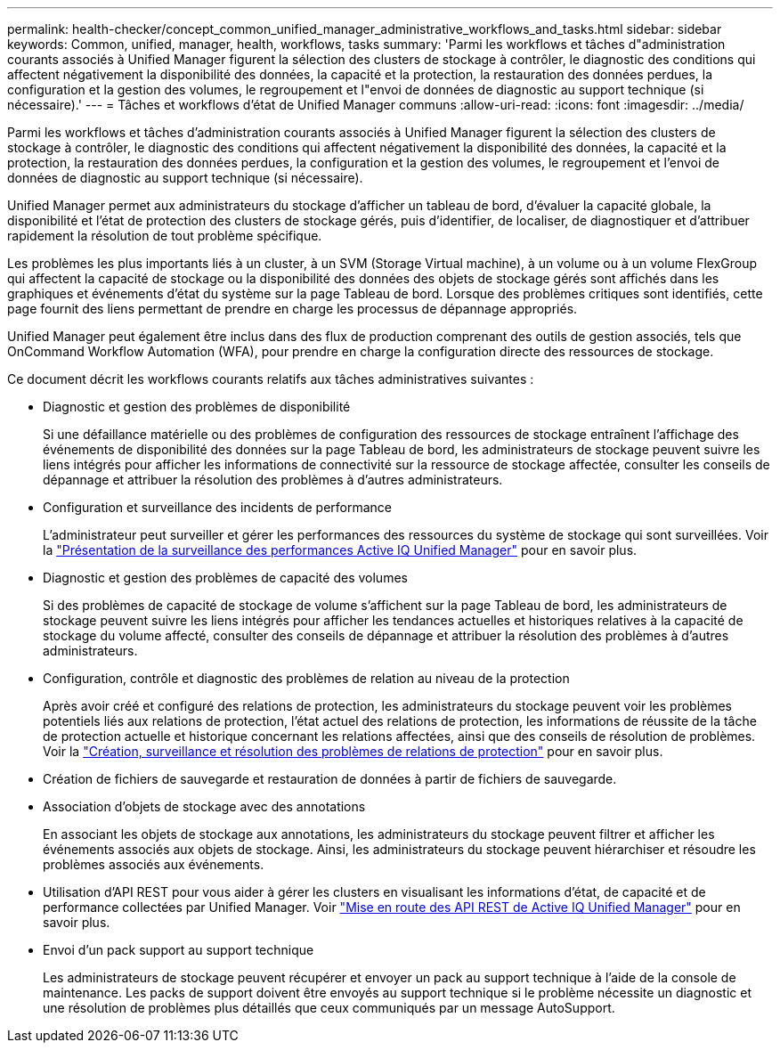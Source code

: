 ---
permalink: health-checker/concept_common_unified_manager_administrative_workflows_and_tasks.html 
sidebar: sidebar 
keywords: Common, unified, manager, health, workflows, tasks 
summary: 'Parmi les workflows et tâches d"administration courants associés à Unified Manager figurent la sélection des clusters de stockage à contrôler, le diagnostic des conditions qui affectent négativement la disponibilité des données, la capacité et la protection, la restauration des données perdues, la configuration et la gestion des volumes, le regroupement et l"envoi de données de diagnostic au support technique (si nécessaire).' 
---
= Tâches et workflows d'état de Unified Manager communs
:allow-uri-read: 
:icons: font
:imagesdir: ../media/


[role="lead"]
Parmi les workflows et tâches d'administration courants associés à Unified Manager figurent la sélection des clusters de stockage à contrôler, le diagnostic des conditions qui affectent négativement la disponibilité des données, la capacité et la protection, la restauration des données perdues, la configuration et la gestion des volumes, le regroupement et l'envoi de données de diagnostic au support technique (si nécessaire).

Unified Manager permet aux administrateurs du stockage d'afficher un tableau de bord, d'évaluer la capacité globale, la disponibilité et l'état de protection des clusters de stockage gérés, puis d'identifier, de localiser, de diagnostiquer et d'attribuer rapidement la résolution de tout problème spécifique.

Les problèmes les plus importants liés à un cluster, à un SVM (Storage Virtual machine), à un volume ou à un volume FlexGroup qui affectent la capacité de stockage ou la disponibilité des données des objets de stockage gérés sont affichés dans les graphiques et événements d'état du système sur la page Tableau de bord. Lorsque des problèmes critiques sont identifiés, cette page fournit des liens permettant de prendre en charge les processus de dépannage appropriés.

Unified Manager peut également être inclus dans des flux de production comprenant des outils de gestion associés, tels que OnCommand Workflow Automation (WFA), pour prendre en charge la configuration directe des ressources de stockage.

Ce document décrit les workflows courants relatifs aux tâches administratives suivantes :

* Diagnostic et gestion des problèmes de disponibilité
+
Si une défaillance matérielle ou des problèmes de configuration des ressources de stockage entraînent l'affichage des événements de disponibilité des données sur la page Tableau de bord, les administrateurs de stockage peuvent suivre les liens intégrés pour afficher les informations de connectivité sur la ressource de stockage affectée, consulter les conseils de dépannage et attribuer la résolution des problèmes à d'autres administrateurs.

* Configuration et surveillance des incidents de performance
+
L'administrateur peut surveiller et gérer les performances des ressources du système de stockage qui sont surveillées. Voir la link:../performance-checker/concept_introduction_to_unified_manager_performance_monitoring.html["Présentation de la surveillance des performances Active IQ Unified Manager"] pour en savoir plus.

* Diagnostic et gestion des problèmes de capacité des volumes
+
Si des problèmes de capacité de stockage de volume s'affichent sur la page Tableau de bord, les administrateurs de stockage peuvent suivre les liens intégrés pour afficher les tendances actuelles et historiques relatives à la capacité de stockage du volume affecté, consulter des conseils de dépannage et attribuer la résolution des problèmes à d'autres administrateurs.

* Configuration, contrôle et diagnostic des problèmes de relation au niveau de la protection
+
Après avoir créé et configuré des relations de protection, les administrateurs du stockage peuvent voir les problèmes potentiels liés aux relations de protection, l'état actuel des relations de protection, les informations de réussite de la tâche de protection actuelle et historique concernant les relations affectées, ainsi que des conseils de résolution de problèmes. Voir la link:../data-protection/concept_create_and_monitor_protection_relationships.html["Création, surveillance et résolution des problèmes de relations de protection"] pour en savoir plus.

* Création de fichiers de sauvegarde et restauration de données à partir de fichiers de sauvegarde.
* Association d'objets de stockage avec des annotations
+
En associant les objets de stockage aux annotations, les administrateurs du stockage peuvent filtrer et afficher les événements associés aux objets de stockage. Ainsi, les administrateurs du stockage peuvent hiérarchiser et résoudre les problèmes associés aux événements.

* Utilisation d'API REST pour vous aider à gérer les clusters en visualisant les informations d'état, de capacité et de performance collectées par Unified Manager. Voir link:../api-automation/concept_get_started_with_um_apis.html["Mise en route des API REST de Active IQ Unified Manager"] pour en savoir plus.
* Envoi d'un pack support au support technique
+
Les administrateurs de stockage peuvent récupérer et envoyer un pack au support technique à l'aide de la console de maintenance. Les packs de support doivent être envoyés au support technique si le problème nécessite un diagnostic et une résolution de problèmes plus détaillés que ceux communiqués par un message AutoSupport.



